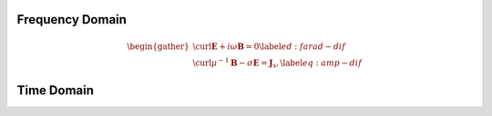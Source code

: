 .. _Maxwell_Discretization.rst

Frequency Domain
================

.. math::
  \begin{gather}
   \curl{\mathbf{E}} + i\omega\mathbf{B} = 0 \label{ed:farad-dif}\\
   \curl{\mu^{-1}\mathbf{B}} -\sigma\mathbf{E} = \mathbf{J}_{\text{s}}, \label{eq:amp-dif}
  \end{gather}

Time Domain
===========